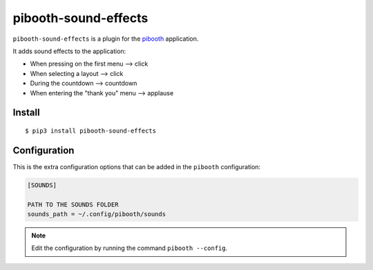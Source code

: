 
=====================
pibooth-sound-effects
=====================

|PythonVersions| |PypiPackage| |Downloads|

``pibooth-sound-effects`` is a plugin for the `pibooth <https://github.com/pibooth/pibooth>`_
application.

It adds sound effects to the application:

- When pressing on the first menu --> click
- When selecting a layout --> click
- During the countdown --> countdown
- When entering the "thank you" menu --> applause

Install
-------

::

    $ pip3 install pibooth-sound-effects

Configuration
-------------

This is the extra configuration options that can be added in the ``pibooth``
configuration:

.. code-block:: ini

    [SOUNDS]

    PATH TO THE SOUNDS FOLDER
    sounds_path = ~/.config/pibooth/sounds

.. note:: Edit the configuration by running the command ``pibooth --config``.

.. |PythonVersions| image:: https://img.shields.io/badge/python-2.7+ / 3.6+-red.svg
   :target: https://www.python.org/downloads
   :alt: Python 2.7+/3.6+

.. |PypiPackage| image:: https://badge.fury.io/py/pibooth-sound-effects.svg
   :target: https://pypi.org/project/pibooth-sound-effects
   :alt: PyPi package

.. |Downloads| image:: https://img.shields.io/pypi/dm/pibooth-sound-effects?color=purple
   :target: https://pypi.org/project/pibooth-sound-effects
   :alt: PyPi downloads
